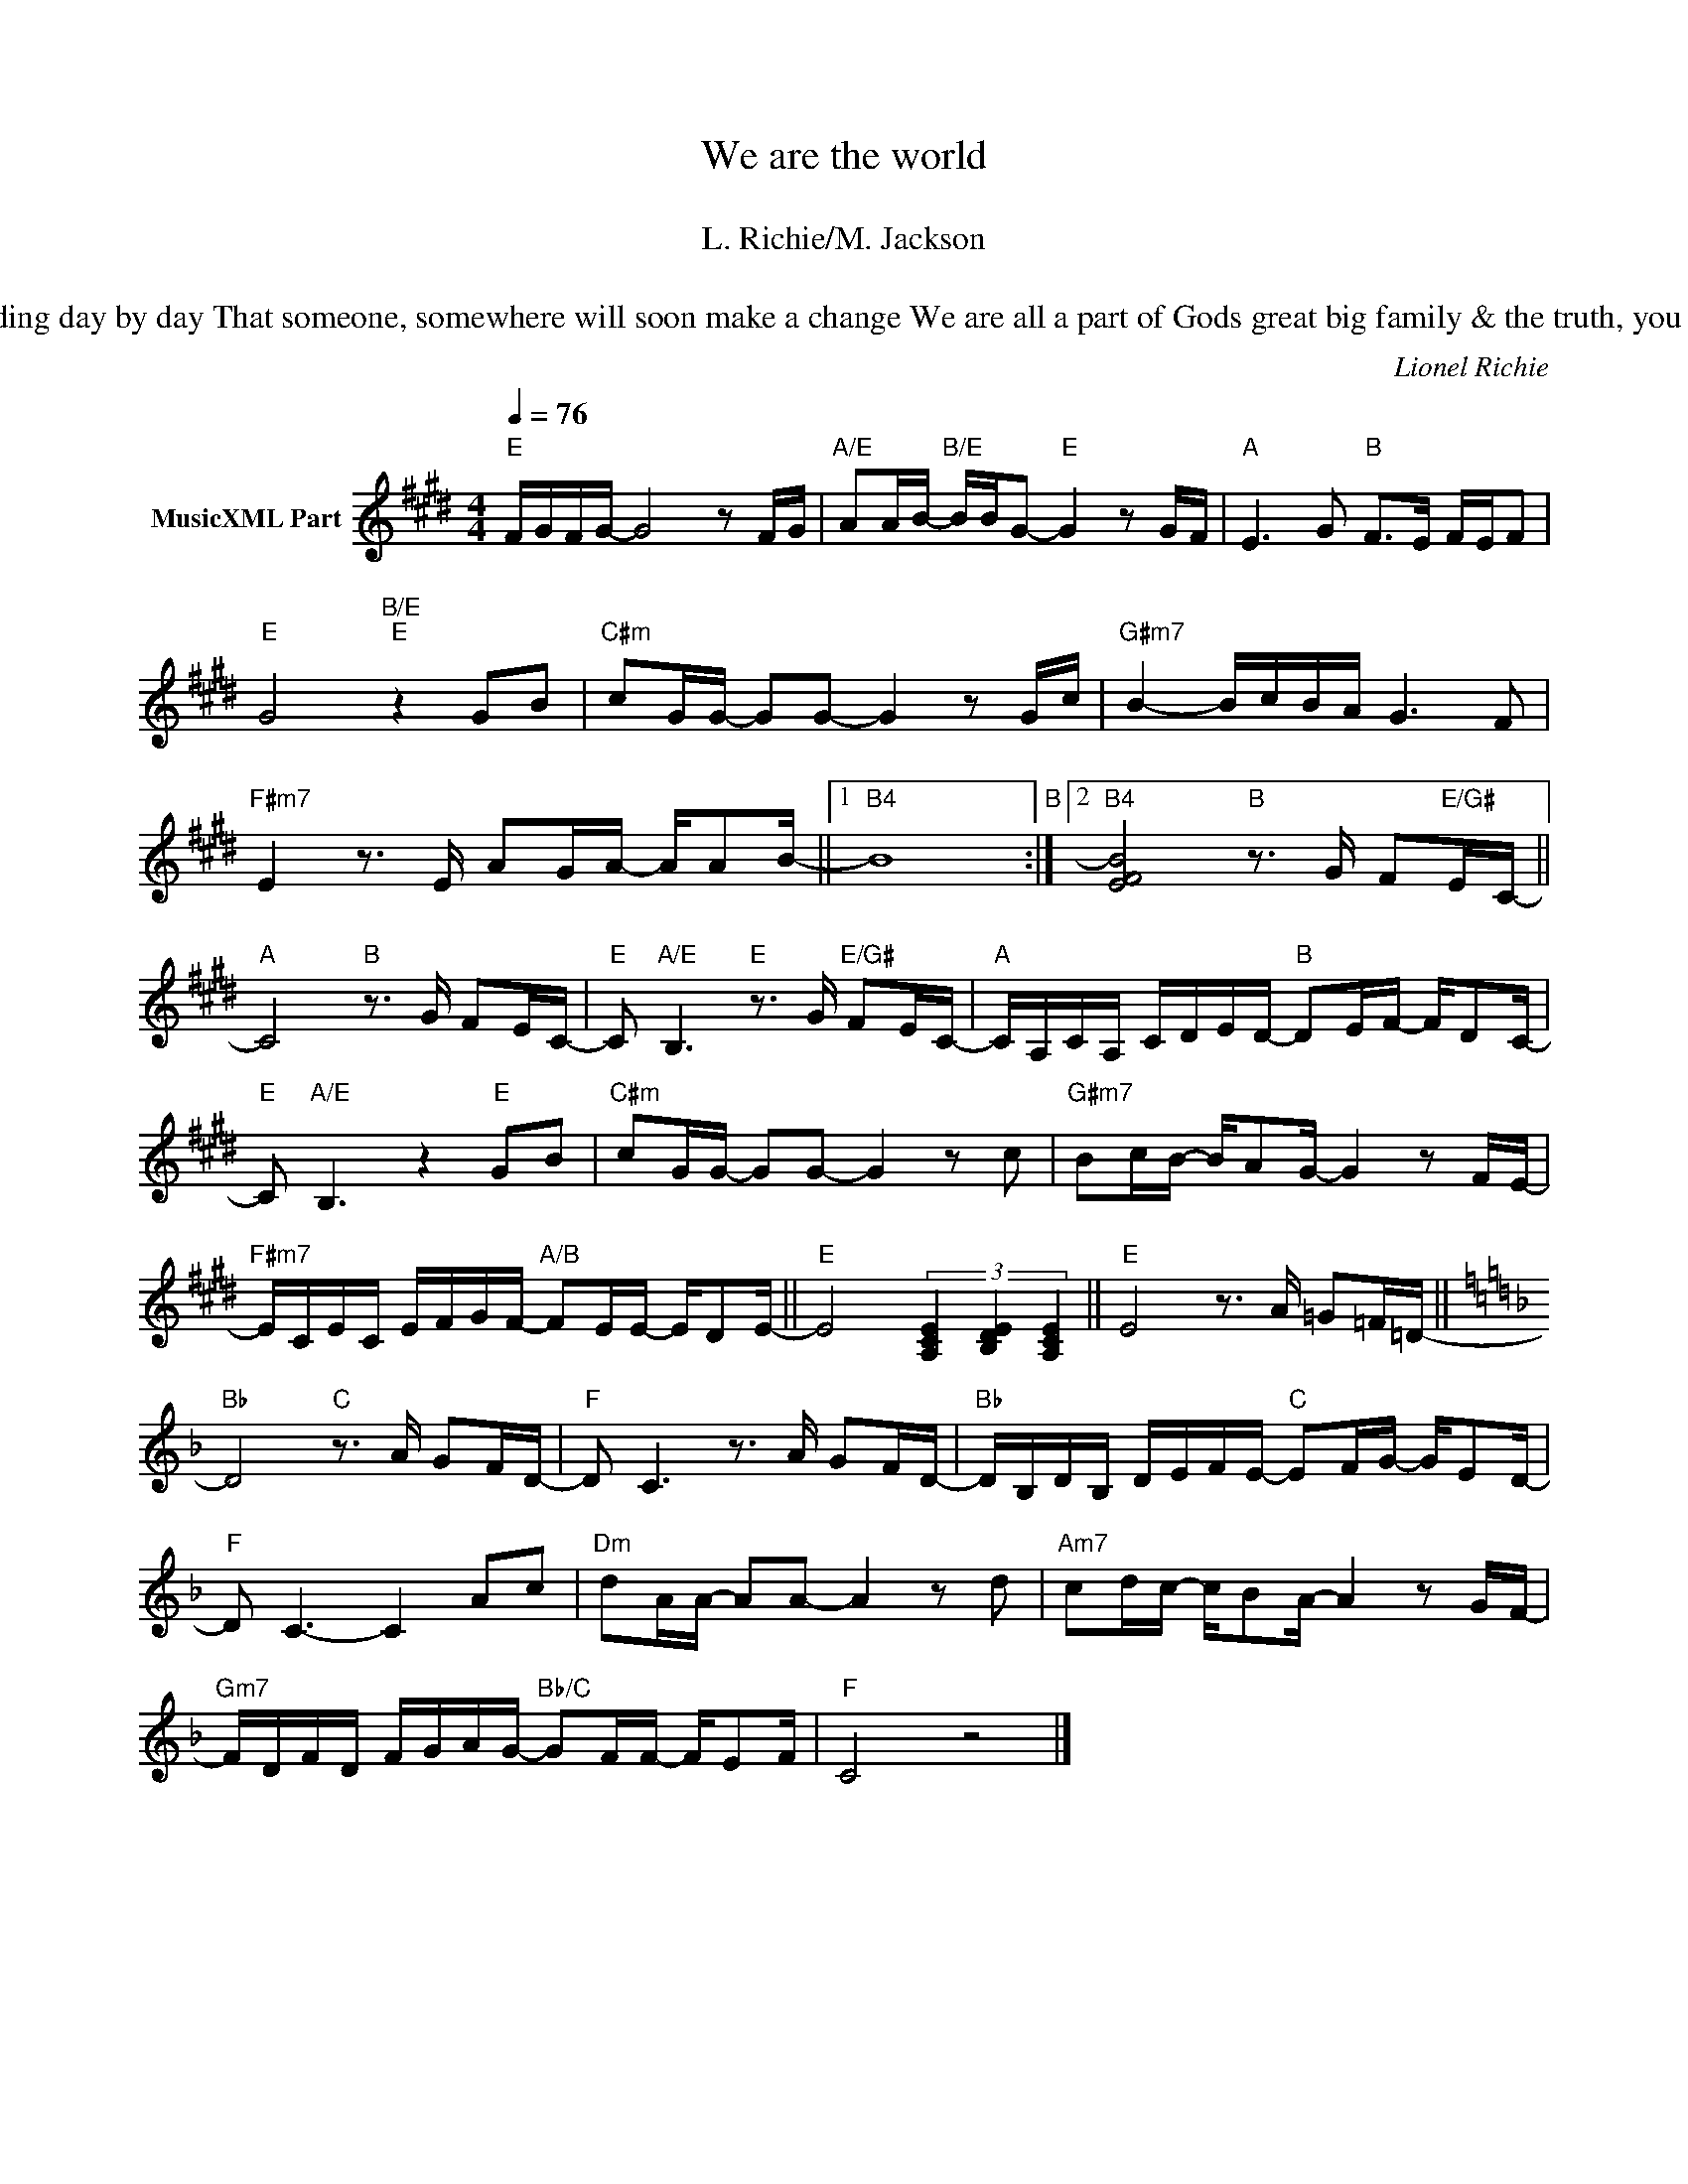 X:1
T:We are the world
T: 
T:L. Richie/M. Jackson
T: 
T:There comes a time when we heed a certain call When the world must come together as one There are people dying & its time to lend a hand to life	There greatest gift of all We can't go on pretending day by day That someone, somewhere will soon make a change We are all a part of Gods great big family & the truth, you know,	Love is all we need We are the world, we are the children We are the ones who make a brighter day So let's start giving There's a choice we're making	We're saving our own lives It's true we'll make a better day	Just you & me Send them your heart so they'll know that someone cares & their lives will be stronger & free As God has shown us by turning stones to bread So we all must lend a helping hand 		 REF When you're down & out, there seems no hope at all But if you just believe there's no way we can fall Let us realize that a change can only come,   When we stand together as one 
C:Lionel Richie
Z:All Rights Reserved
L:1/16
Q:1/4=76
M:4/4
K:E
V:1 treble nm="MusicXML Part"
%%MIDI program 0
%%MIDI control 7 102
%%MIDI control 10 64
V:1
"E" FGFG- G8 z2 FG |"A/E" A2AB-"B/E" BBG2-"E" G4 z2 GF |"A" E6 G2"B" F2>E2 FEF2 | %3
"E" G8"B/E""E" z4 G2B2 |"C#m" c2GG- G2G2- G4 z2 Gc |"G#m7" B4- BcBA G6 F2 | %6
"F#m7" E4 z3 E A2GA- AA2B- ||1"B4" B16"B" :|2"B4" [EFB]8"B" z3 G F2"E/G#"EC- || %9
"A" C8"B" z3 G F2EC- |"E" C2"A/E" B,6"E" z3 G"E/G#" F2EC- |"A" CA,CA, CDED-"B" D2EF- FD2C- | %12
"E" C2"A/E" B,6 z4"E" G2B2 |"C#m" c2GG- G2G2- G4 z2 c2 |"G#m7" B2cB- BA2G- G4 z2 FE- | %15
"F#m7" ECEC EFGF-"A/B" F2EE- ED2E- ||"E" E8 (3[A,CE]4 [B,DE]4 [A,CE]4 ||"E" E8 z3 A =G2=F=D- || %18
[K:F]"Bb" D8"C" z3 A G2FD- |"F" D2 C6 z3 A G2FD- |"Bb" DB,DB, DEFE-"C" E2FG- GE2D- | %21
"F" D2 C6- C4 A2c2 |"Dm" d2AA- A2A2- A4 z2 d2 |"Am7" c2dc- cB2A- A4 z2 GF- | %24
"Gm7" FDFD FGAG-"Bb/C" G2FF- FE2F |"F" C8 z8 |] %26


